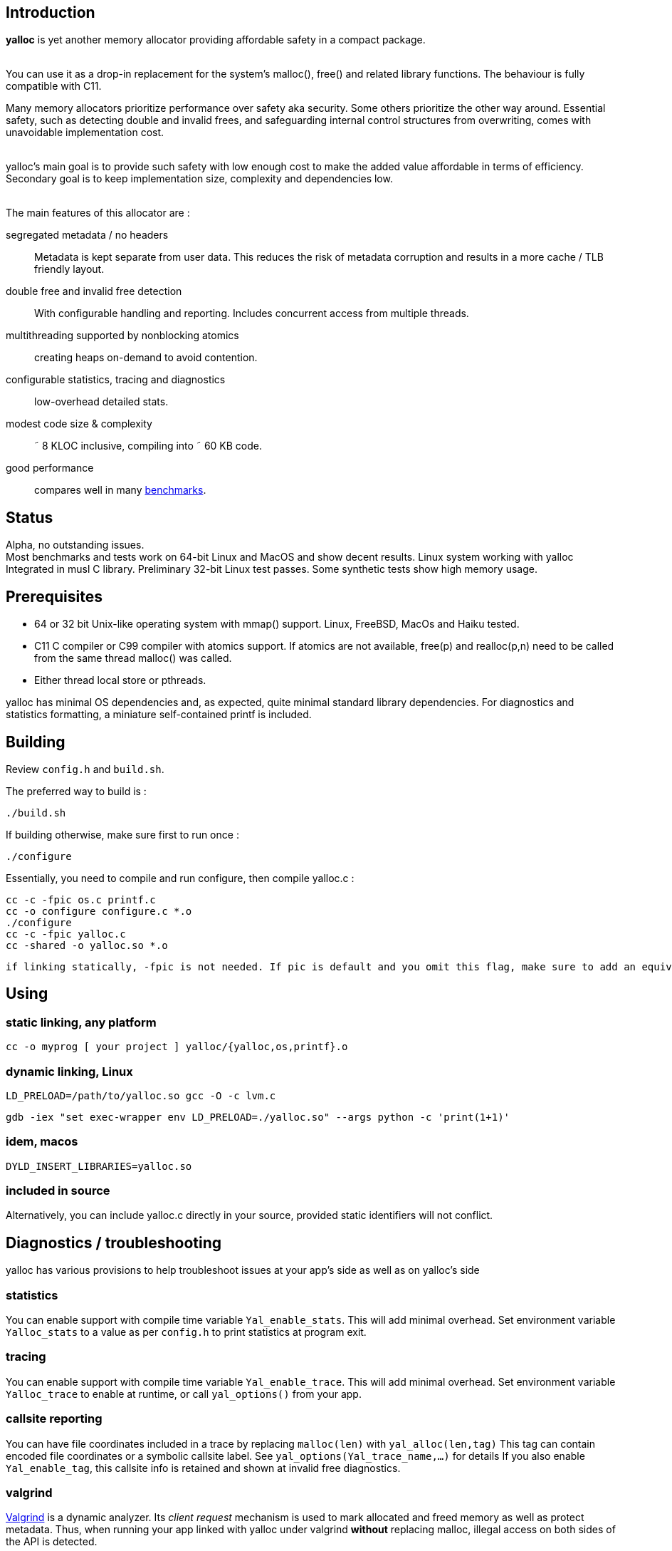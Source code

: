 == Introduction
*yalloc* is yet another memory allocator providing affordable safety in a compact package. +
 +

You can use it as a drop-in replacement for the system's malloc(), free() and related library functions. The behaviour is fully compatible with C11.

Many memory allocators prioritize performance over safety aka security. Some others prioritize the other way around.
Essential safety, such as detecting double and invalid frees, and safeguarding internal control structures from overwriting, comes with unavoidable implementation cost. +
 +

yalloc's main goal is to provide such safety with low enough cost to make the added value affordable in terms of efficiency.
Secondary goal is to keep implementation size, complexity and dependencies low. +
 +

The main features of this allocator are :

segregated metadata / no headers:: Metadata is kept separate from user data. This reduces the risk of metadata corruption and results in a more cache / TLB friendly layout.

double free and invalid free detection:: With configurable handling and reporting. Includes concurrent access from multiple threads.

multithreading supported by nonblocking atomics::  creating heaps on-demand to avoid contention.

configurable statistics, tracing and diagnostics:: low-overhead detailed stats.

modest code size & complexity:: &tilde; 8 KLOC inclusive, compiling into &tilde; 60 KB code.

good performance:: compares well in many link:https://github.com/daanx/mimalloc-bench[benchmarks].

== Status
Alpha, no outstanding issues. +
Most benchmarks and tests work on 64-bit Linux and MacOS and show decent results.
Linux system working with yalloc Integrated in musl C library.
Preliminary 32-bit Linux test passes.
Some synthetic tests show high memory usage.

== Prerequisites
- 64 or 32 bit Unix-like operating system with mmap() support. Linux, FreeBSD, MacOs and Haiku tested.

- C11 C compiler or C99 compiler with atomics support. If atomics are not available, free(p) and realloc(p,n) need to be called from the same thread malloc() was called.

- Either thread local store or pthreads.

yalloc has minimal OS dependencies and, as expected, quite minimal standard library dependencies.
For diagnostics and statistics formatting, a miniature self-contained printf is included.

== Building
Review `config.h` and `build.sh`. +

The preferred way to build is :

  ./build.sh

If building otherwise, make sure first to run once :

  ./configure

Essentially, you need to compile and run configure, then compile yalloc.c :

  cc -c -fpic os.c printf.c
  cc -o configure configure.c *.o
  ./configure
  cc -c -fpic yalloc.c
  cc -shared -o yalloc.so *.o

  if linking statically, -fpic is not needed. If pic is default and you omit this flag, make sure to add an equivalent of -ftls-model=local-dynamic

== Using

=== static linking, any platform
  cc -o myprog [ your project ] yalloc/{yalloc,os,printf}.o

=== dynamic linking, Linux

  LD_PRELOAD=/path/to/yalloc.so gcc -O -c lvm.c

  gdb -iex "set exec-wrapper env LD_PRELOAD=./yalloc.so" --args python -c 'print(1+1)'

=== idem, macos
  DYLD_INSERT_LIBRARIES=yalloc.so

=== included in source
Alternatively, you can include yalloc.c directly in your source, provided static identifiers will not conflict.

== Diagnostics / troubleshooting
yalloc has various provisions to help troubleshoot issues at your app's side as well as on yalloc's side

=== statistics
You can enable support with compile time variable `Yal_enable_stats`. This will add minimal overhead.
Set environment variable `Yalloc_stats` to a value as per `config.h` to print statistics at program exit.

=== tracing
You can enable support with compile time variable `Yal_enable_trace`. This will add minimal overhead.
Set environment variable `Yalloc_trace` to enable at runtime, or call `yal_options()` from your app.

=== callsite reporting
You can have file coordinates included in a trace by replacing `malloc(len)` with `yal_alloc(len,tag)`
This tag can contain encoded file coordinates or a symbolic callsite label. See `yal_options(Yal_trace_name,...)` for details
If you also enable `Yal_enable_tag`, this callsite info is retained and shown at invalid free diagnostics.

=== valgrind
link:http://valgrind.org[Valgrind] is a dynamic analyzer. Its _client request_ mechanism is used to mark allocated and freed memory as well as protect metadata.
Thus, when running your app linked with yalloc under valgrind *without* replacing malloc, illegal access on both sides of the API is detected.

Enable Valgrind support in `config.h` and run `./vg_mc.sh myprog`

=== test
A basic test utility is included. This is work in progress.

== Usage patterns
Usage patterns can vary considerably. Some pattens align better with yalloc than others.

- short-lived blocks, e.g. allocating and freeing a small number of blocks within a loop. Favourable.

- many similar-sized blocks, e.g. building a large graph. Favourable.

- allocating a high number of same-sized small blocks, then use them many times. Very favourable.

- free and realloc from another thread than the block was allocated. Less favourable due to double directory lookup.

- allocating blocks from a large size distribution. Popular sizes go in fixed-size bins, others into a bump allocator. Moderately favourable (more memory overhead)

- creating a large number of threads, each allocating some blocks. With low contention, only a small number of heaps will be created.

== Development tools

yalloc development is helped by using the following tools:

link:https://valgrind.org[valgrind] - dynamic analyzer

link:https://pvs-studio.com/en/pvs-studio[PVS-Studio] - static analyzer for C, C++, C#, and Java code

link:https://scan.coverity.com/projects/jorisgeer-yalloc[Coverity]  - static analysis

== Design

A _heap_ is the toplevel structure to hold all user data and admin aka metadata.
Memory ranges are obtained from the OS as large _regions_. Each region has separate user data and metadata blocks.
User blocks above a given size are obtained directly directly, described by a virtual region. Other blocks are arranged from fixed-sized pools named _regions_.
Initial regions are of a given size, subsequent regions of the same size class will be successively larger.

Regions are described by a directory, similar to how multi-level page tables describe virtual memory. A single top-level directory holds entries to mid-level tables.
These in turn hold entries to leaf tables. The latter holds a region pointer per OS memory page.
free() and realloc() uses these to locate a block. Pointers are validated by leading to a region and being at a valid cell start.

Within a region, user data is kept separate from admin aka metadata. This protects metadata from being overwriitten and aligns user blocks favourably.
The user data is a single block, consisting of fixed-size cells. The metadata contain an entries per cell.
User blocks have no header or trailer. Consecutively allocated blocks are adjacent without a gap. This helps cache and TLB efficiency.
Once a region becomes fully free, it is _aged_ gradually and eventually released to the OS. During this period, it can be reused for similar or other size classes.

Blocks are aligned following _weak alignment_ as in link:https://www.open-std.org/JTC1/SC22/WG14/www/docs/n2293.htm[C11 WG14 / N2293]
Thus, small blocks follow the alignment of the largest type that fits in. 2=2 3=4 4=4 5=8 ... unless configured otherwise.

Freed blocks are held in a recycling bin aka freelist.. A subsequent malloc() of similar size hands these out most recently freed first.
In additon, each cell has a marker used to detect double free or invalid free.

Multiple threads are supported by having each thread use a private heap during the call, from a pool of several heaps.
The number of heaps is determined by detecting contention and grows on demand.
Allocations are always local in a thread's own heap.
Synchronization is done by opportunistic _trylocks_ using atomic compare-swap instructions.
If free / realloc cannot locate a block [in the local heap], a global directory is consulted. This directory holds an aggregate region directory and is updated atomically.
Each region contains a local and remote freelist, the latter allocated on demand. A free or realloc from the same thread is taken from the local freelist without atomics (except double-free detect) or locking.
Free or realloc from a different thread is handled by adding it to the owner region's remote freelist.
A subsequent alloc request will inspect the local freelist first. Periodically, the remote freelist is checked and a nonblocking opportunistic lock is used to remove the entry.

Single-threaded programs are detected by the absence of additional threads and the locking as described above is bypassed.

For realloc(), the size can be obtained first. If a change is needed, a new block is allocated from the local heap, and the free of the original block is handled
as with a regular free().

Double-free detection is done using atomic compare-swap, to detect double or concurrent free / realloc in the presence of multiple threads.
This is independent from the freelist binning described above. Without such check, a doubly freed block would result in the same block being handed out by subsequent mallocs of a similar size.
